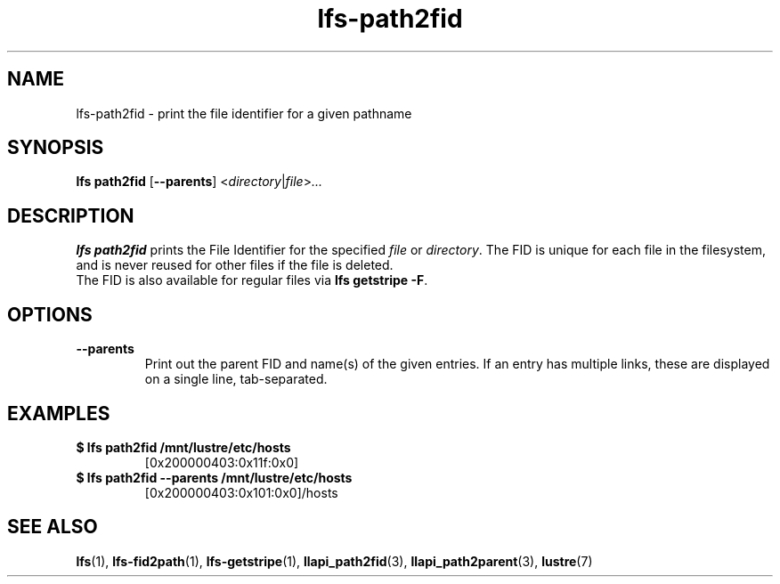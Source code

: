 .TH lfs-path2fid 1 "2018-11-24" Lustre "user utilities"
.SH NAME
lfs-path2fid \- print the file identifier for a given pathname
.SH SYNOPSIS
.BR "lfs path2fid " [ --parents ]
.RI < directory | file > ...
.SH DESCRIPTION
.B lfs path2fid
prints the File Identifier for the specified
.I file
or
.IR directory .
The FID is unique for each file in the filesystem, and is never reused
for other files if the file is deleted.
.br
The FID is also available for regular files via
.BR "lfs getstripe -F".
.SH OPTIONS
.TP
.B --parents
Print out the parent FID and name(s) of the given entries. If an entry has
multiple links, these are displayed on a single line, tab-separated.
.SH EXAMPLES
.TP
.B $ lfs path2fid /mnt/lustre/etc/hosts
[0x200000403:0x11f:0x0]
.TP
.B $ lfs path2fid --parents /mnt/lustre/etc/hosts
[0x200000403:0x101:0x0]/hosts
.SH SEE ALSO
.BR lfs (1),
.BR lfs-fid2path (1),
.BR lfs-getstripe (1),
.BR llapi_path2fid (3),
.BR llapi_path2parent (3),
.BR lustre (7)
